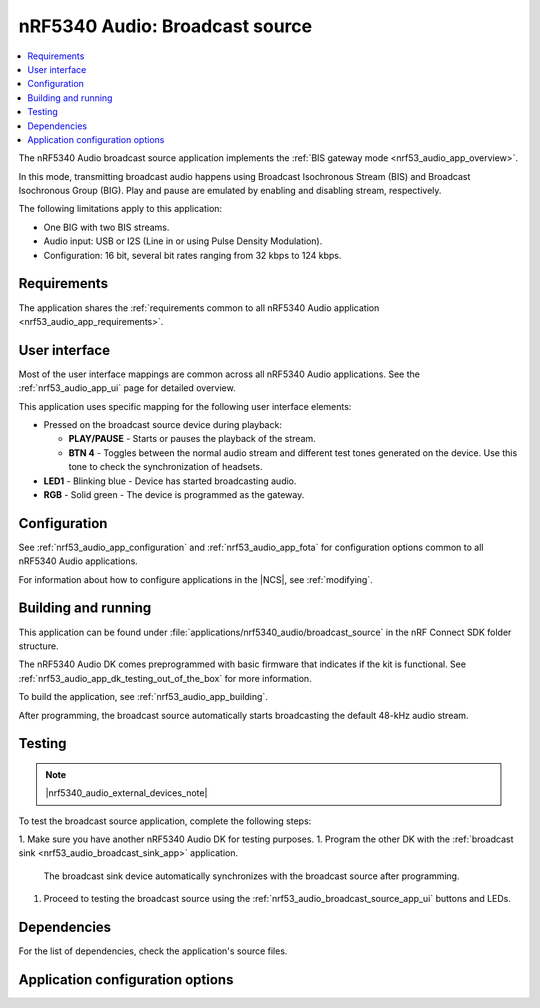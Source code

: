 .. _nrf53_audio_broadcast_source_app:

nRF5340 Audio: Broadcast source
###############################

.. contents::
   :local:
   :depth: 2

The nRF5340 Audio broadcast source application implements the :ref:`BIS gateway mode <nrf53_audio_app_overview>`.

In this mode, transmitting broadcast audio happens using Broadcast Isochronous Stream (BIS) and Broadcast Isochronous Group (BIG).
Play and pause are emulated by enabling and disabling stream, respectively.

The following limitations apply to this application:

* One BIG with two BIS streams.
* Audio input: USB or I2S (Line in or using Pulse Density Modulation).
* Configuration: 16 bit, several bit rates ranging from 32 kbps to 124 kbps.

.. _nrf53_audio_broadcast_source_app_requirements:

Requirements
************

The application shares the :ref:`requirements common to all nRF5340 Audio application <nrf53_audio_app_requirements>`.

.. _nrf53_audio_broadcast_source_app_ui:

User interface
**************

Most of the user interface mappings are common across all nRF5340 Audio applications.
See the :ref:`nrf53_audio_app_ui` page for detailed overview.

This application uses specific mapping for the following user interface elements:

* Pressed on the broadcast source device during playback:

  * **PLAY/PAUSE** - Starts or pauses the playback of the stream.
  * **BTN 4** -  Toggles between the normal audio stream and different test tones generated on the device.
    Use this tone to check the synchronization of headsets.

* **LED1** - Blinking blue - Device has started broadcasting audio.
* **RGB** - Solid green - The device is programmed as the gateway.

.. _nrf53_audio_broadcast_source_app_configuration:

Configuration
*************

See :ref:`nrf53_audio_app_configuration` and :ref:`nrf53_audio_app_fota` for configuration options common to all nRF5340 Audio applications.

For information about how to configure applications in the |NCS|, see :ref:`modifying`.

.. _nrf53_audio_broadcast_source_app_building:

Building and running
********************

This application can be found under :file:`applications/nrf5340_audio/broadcast_source` in the nRF Connect SDK folder structure.

The nRF5340 Audio DK comes preprogrammed with basic firmware that indicates if the kit is functional.
See :ref:`nrf53_audio_app_dk_testing_out_of_the_box` for more information.

To build the application, see :ref:`nrf53_audio_app_building`.

After programming, the broadcast source automatically starts broadcasting the default 48-kHz audio stream.

.. _nrf53_audio_broadcast_source_app_testing:

Testing
*******

.. note::
    |nrf5340_audio_external_devices_note|

To test the broadcast source application, complete the following steps:

1. Make sure you have another nRF5340 Audio DK for testing purposes.
1. Program the other DK with the :ref:`broadcast sink <nrf53_audio_broadcast_sink_app>` application.
   The broadcast sink device automatically synchronizes with the broadcast source after programming.
1. Proceed to testing the broadcast source using the :ref:`nrf53_audio_broadcast_source_app_ui` buttons and LEDs.

Dependencies
************

For the list of dependencies, check the application's source files.

.. _nrf53_audio_broadcast_source_app_options:

Application configuration options
*********************************

.. options-from-kconfig::
   :show-type:
